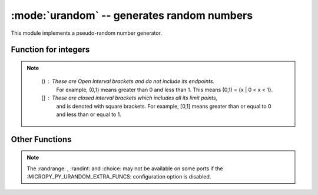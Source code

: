 :mode:`urandom` -- generates random numbers
===========================================

.. module:: urandom
   :synopsis: random numbers

This module implements a pseudo-random number generator.

Function for integers
---------------------
 
.. note::

   () : These are Open Interval brackets and do not include its endpoints.
        For example, (0,1) means greater than 0 and less than 1. This 
        means (0,1) = {x | 0 < x < 1}. 
        
   [] : These are closed interval brackets  which includes all its limit points, 
        and is denoted with square brackets. For example, [0,1] means greater than 
        or equal to 0 and less than or equal to 1.     
  
  
  .. method:: urandom.getrandbits(n)

    Returns an integer with *n* random bits (0<=n<=32).
    
  .. method:: urandom.randint(a, b)
    
    Returns a random integer in the range [*a*, *b*].
    
  .. method:: urandom.randrange(stop)
              urandom.randrange(start, stop)
              urandom.randrange(start, stop[, step])
    
    The first returns a random integer from the range [0, *stop*).
    The second method returns a random number from range [*start*, *stop*).
    The third one returns a random number from range [*start*, *stop*] in 
    steps of *step*. For instance, calling urandom.randrange(1, 10, 2) will 
    return odd numbers between 1 and 9 inclusive.

         
Other Functions
---------------
  
  .. method:: urandom.choice(sequence)
   
    Chooses multiple random items from a *sequence* (list  or 
    any data structure).
    
  .. method:: urandom.seed(n=None, /)
  
    Initialises the random number generator module with n. The None case only 
    works if :MICROPY_PY_URANDOM_SEED_INIT_FUNC: is defined in the port, 
    otherwise raises ValueError. When no argument (or *None*) is passed in it
    will (if supported by the port) initialise the PRNG with a true random 
    number (usually a hardware generated random number).

    
  .. method:: urandom.random()
  
    Returns a floating point number in the range [0.0, 1.0).

  .. method:: urandom.uniform(a, b)
  
    Returns a random floating point number N such that a<=N<=b for *a* <=*b* and 
    *b* <= N <= *a* for *b* < *a*.  
    
.. note:: 

   The :randrange: , :randint: and :choice: may not be available on some ports if 
   the :MICROPY_PY_URANDOM_EXTRA_FUNCS: configuration option is disabled.
   
